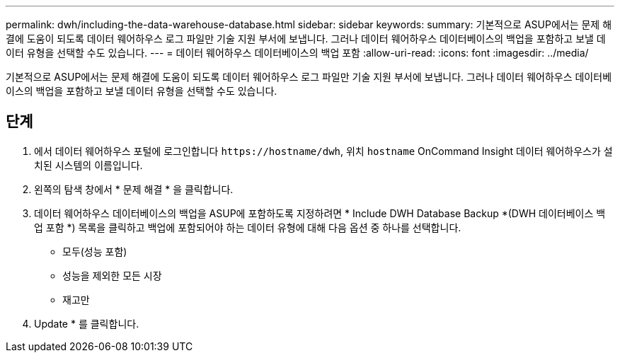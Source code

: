 ---
permalink: dwh/including-the-data-warehouse-database.html 
sidebar: sidebar 
keywords:  
summary: 기본적으로 ASUP에서는 문제 해결에 도움이 되도록 데이터 웨어하우스 로그 파일만 기술 지원 부서에 보냅니다. 그러나 데이터 웨어하우스 데이터베이스의 백업을 포함하고 보낼 데이터 유형을 선택할 수도 있습니다. 
---
= 데이터 웨어하우스 데이터베이스의 백업 포함
:allow-uri-read: 
:icons: font
:imagesdir: ../media/


[role="lead"]
기본적으로 ASUP에서는 문제 해결에 도움이 되도록 데이터 웨어하우스 로그 파일만 기술 지원 부서에 보냅니다. 그러나 데이터 웨어하우스 데이터베이스의 백업을 포함하고 보낼 데이터 유형을 선택할 수도 있습니다.



== 단계

. 에서 데이터 웨어하우스 포털에 로그인합니다 `+https://hostname/dwh+`, 위치 `hostname` OnCommand Insight 데이터 웨어하우스가 설치된 시스템의 이름입니다.
. 왼쪽의 탐색 창에서 * 문제 해결 * 을 클릭합니다.
. 데이터 웨어하우스 데이터베이스의 백업을 ASUP에 포함하도록 지정하려면 * Include DWH Database Backup *(DWH 데이터베이스 백업 포함 *) 목록을 클릭하고 백업에 포함되어야 하는 데이터 유형에 대해 다음 옵션 중 하나를 선택합니다.
+
** 모두(성능 포함)
** 성능을 제외한 모든 시장
** 재고만


. Update * 를 클릭합니다.

